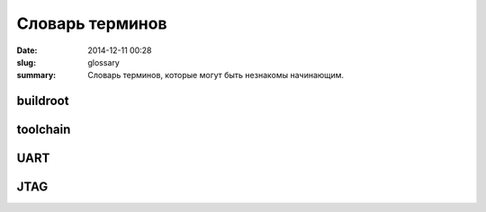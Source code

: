 Словарь терминов
################

:date: 2014-12-11 00:28
:slug: glossary
:summary: Словарь терминов, которые могут быть незнакомы начинающим.

buildroot
---------

toolchain
---------

UART
----

JTAG
----

